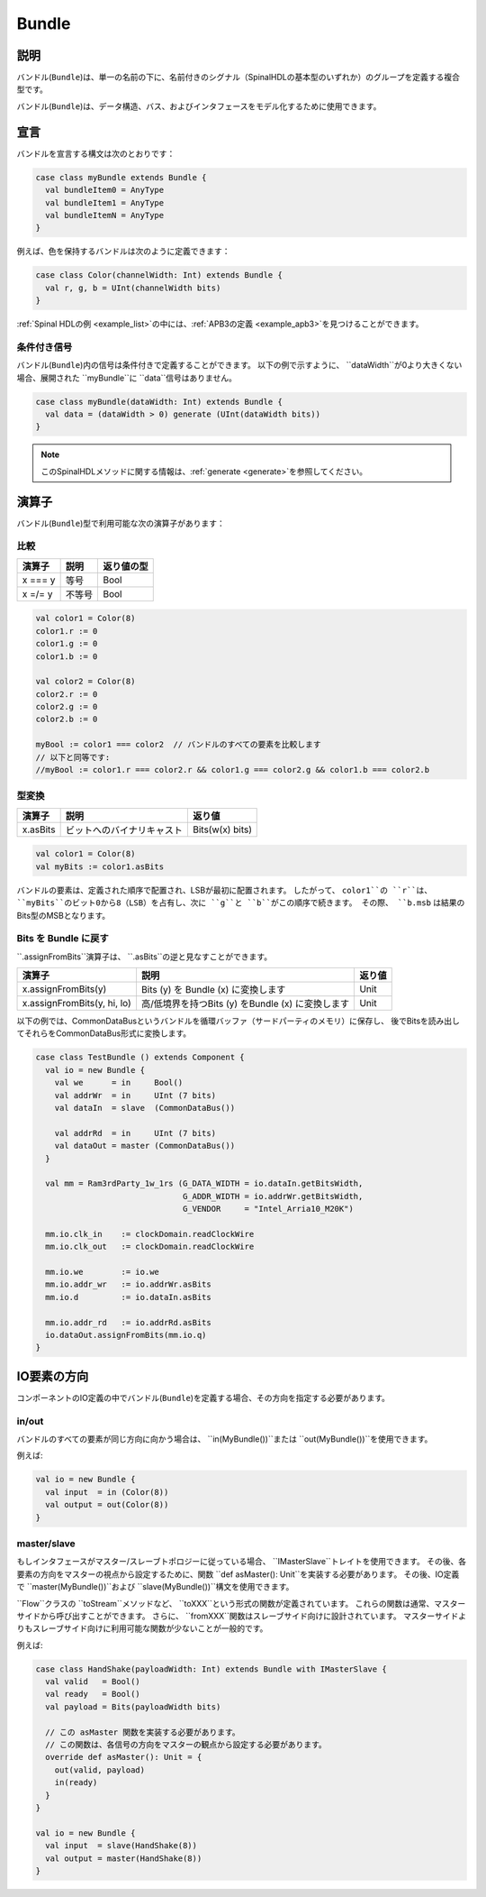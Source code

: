 
.. _Bundle:

Bundle
======

説明
^^^^^^^^^^^

バンドル(``Bundle``)は、単一の名前の下に、名前付きのシグナル（SpinalHDLの基本型のいずれか）のグループを定義する複合型です。

バンドル(``Bundle``)は、データ構造、バス、およびインタフェースをモデル化するために使用できます。

宣言
^^^^^^^^^^^

バンドルを宣言する構文は次のとおりです：

.. code-block:: scala

   case class myBundle extends Bundle {
     val bundleItem0 = AnyType
     val bundleItem1 = AnyType
     val bundleItemN = AnyType
   }

例えば、色を保持するバンドルは次のように定義できます：

.. code-block:: scala

   case class Color(channelWidth: Int) extends Bundle {
     val r, g, b = UInt(channelWidth bits)
   }

:ref:`Spinal HDLの例 <example_list>`の中には、:ref:`APB3の定義 <example_apb3>`を見つけることができます。

条件付き信号
~~~~~~~~~~~~~~~~~~~
バンドル(``Bundle``)内の信号は条件付きで定義することができます。
以下の例で示すように、 ``dataWidth``が0より大きくない場合、展開された ``myBundle``に ``data``信号はありません。

.. code-block:: scala

   case class myBundle(dataWidth: Int) extends Bundle {
     val data = (dataWidth > 0) generate (UInt(dataWidth bits))
   }

.. note::

  このSpinalHDLメソッドに関する情報は、:ref:`generate <generate>`を参照してください。

演算子
^^^^^^^^^

バンドル(``Bundle``)型で利用可能な次の演算子があります：

比較
~~~~~~~~~~

.. list-table::
   :header-rows: 1

   * - 演算子
     - 説明
     - 返り値の型
   * - x === y
     - 等号
     - Bool
   * - x =/= y
     - 不等号
     - Bool


.. code-block:: scala

   val color1 = Color(8)
   color1.r := 0 
   color1.g := 0 
   color1.b := 0

   val color2 = Color(8)
   color2.r := 0
   color2.g := 0 
   color2.b := 0

   myBool := color1 === color2  // バンドルのすべての要素を比較します
   // 以下と同等です:
   //myBool := color1.r === color2.r && color1.g === color2.g && color1.b === color2.b

型変換
~~~~~~~~~

.. list-table::
   :header-rows: 1

   * - 演算子
     - 説明
     - 返り値
   * - x.asBits
     - ビットへのバイナリキャスト
     - Bits(w(x) bits)

.. code-block:: scala

   val color1 = Color(8)
   val myBits := color1.asBits

バンドルの要素は、定義された順序で配置され、LSBが最初に配置されます。
したがって、 ``color1``の ``r``は、 ``myBits``のビット0から8（LSB）を占有し、次に ``g``と ``b``がこの順序で続きます。
その際、 ``b.msb`` は結果のBits型のMSBとなります。


Bits を Bundle に戻す
~~~~~~~~~~~~~~~~~~~~~~~~~~~
``.assignFromBits``演算子は、 ``.asBits``の逆と見なすことができます。


.. list-table::
   :header-rows: 1

   * - 演算子
     - 説明
     - 返り値
   * - x.assignFromBits(y)
     - Bits (y) を Bundle (x) に変換します
     - Unit   
   * - x.assignFromBits(y, hi, lo)
     - 高/低境界を持つBits (y) をBundle (x) に変換します
     - Unit     

以下の例では、CommonDataBusというバンドルを循環バッファ（サードパーティのメモリ）に保存し、
後でBitsを読み出してそれらをCommonDataBus形式に変換します。

.. image:: /asset/image/bundle/CommonDataBus.png

.. code-block:: scala

   case class TestBundle () extends Component {
     val io = new Bundle {
       val we      = in     Bool()
       val addrWr  = in     UInt (7 bits)
       val dataIn  = slave  (CommonDataBus())

       val addrRd  = in     UInt (7 bits)
       val dataOut = master (CommonDataBus())
     }

     val mm = Ram3rdParty_1w_1rs (G_DATA_WIDTH = io.dataIn.getBitsWidth, 
                                  G_ADDR_WIDTH = io.addrWr.getBitsWidth, 
                                  G_VENDOR     = "Intel_Arria10_M20K")

     mm.io.clk_in    := clockDomain.readClockWire
     mm.io.clk_out   := clockDomain.readClockWire

     mm.io.we        := io.we
     mm.io.addr_wr   := io.addrWr.asBits
     mm.io.d         := io.dataIn.asBits

     mm.io.addr_rd   := io.addrRd.asBits
     io.dataOut.assignFromBits(mm.io.q)
   }

IO要素の方向
^^^^^^^^^^^^^^^^^^^^

コンポーネントのIO定義の中でバンドル(``Bundle``)を定義する場合、その方向を指定する必要があります。


in/out
~~~~~~

バンドルのすべての要素が同じ方向に向かう場合は、 ``in(MyBundle())``または ``out(MyBundle())``を使用できます。

例えば:

.. code-block:: scala

   val io = new Bundle {
     val input  = in (Color(8))
     val output = out(Color(8))
   }

master/slave
~~~~~~~~~~~~

もしインタフェースがマスター/スレーブトポロジーに従っている場合、 ``IMasterSlave``トレイトを使用できます。
その後、各要素の方向をマスターの視点から設定するために、関数 ``def asMaster(): Unit``を実装する必要があります。
その後、IO定義で ``master(MyBundle())``および ``slave(MyBundle())``構文を使用できます。

``Flow``クラスの ``toStream``メソッドなど、 ``toXXX``という形式の関数が定義されています。
これらの関数は通常、マスターサイドから呼び出すことができます。
さらに、 ``fromXXX``関数はスレーブサイド向けに設計されています。
マスターサイドよりもスレーブサイド向けに利用可能な関数が少ないことが一般的です。

例えば:

.. code-block:: scala

   case class HandShake(payloadWidth: Int) extends Bundle with IMasterSlave {
     val valid   = Bool()
     val ready   = Bool()
     val payload = Bits(payloadWidth bits)

     // この asMaster 関数を実装する必要があります。
     // この関数は、各信号の方向をマスターの観点から設定する必要があります。
     override def asMaster(): Unit = {
       out(valid, payload)
       in(ready)
     }
   }

   val io = new Bundle {
     val input  = slave(HandShake(8))
     val output = master(HandShake(8))
   }
